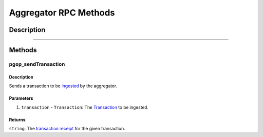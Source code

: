 ####################
Aggregator RPC Methods
####################

***********
Description
***********

.. todo::

   Add description for Aggregator RPC methods.

-------------------------------------------------------------------------------


*******
Methods
*******

pgop_sendTransaction
====================

Description
^^^^^^^^^^^
Sends a transaction to be `ingested`_ by the aggregator.

Parameters
^^^^^^^^^^
1. ``transaction`` - ``Transaction``: The `Transaction`_ to be ingested.

Returns
^^^^^^^
``string``: The `transaction receipt`_ for the given transaction.


.. References

.. _`ingested`: ./transaction-ingestion.html
.. _`Transaction`: ../01-core/state-system.html#Transaction
.. _`transaction receipt`: TODO
